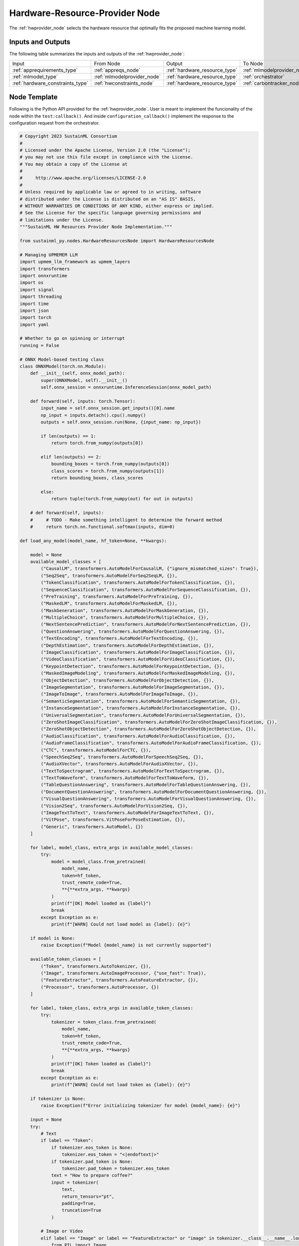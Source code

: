 .. _hwprovider_node:

Hardware-Resource-Provider Node
===============================

.. raw:: html

   <style>
        .module_node:not(#hardware-resource-provider) rect {
            fill: #aaa;
            stroke: #888 !important;
        }

        .module_node {
            opacity: 1;
            transition: opacity 0.1s;
        }

        svg:hover .module_node:not(#hardware-resource-provider) {
            opacity: 0.6;
        }

        .module_node:hover:not(#module_node) {
            opacity: 1 !important;
        }

    </style>

.. raw:: html
   :file: ../../../../figures/svg_href_loader.html

.. raw:: html
   :file: ../../../../figures/sustainml_framework_arch.svg

The :ref:`hwprovider_node` selects the hardware resource that optimally fits the proposed machine learning model.

Inputs and Outputs
------------------

The following table summarizes the inputs and outputs of the :ref:`hwprovider_node`:

+--------------------------------+---------------------------+-----------------------------+---------------------------+
| Input                          | From Node                 | Output                      | To Node                   |
+--------------------------------+---------------------------+-----------------------------+---------------------------+
|:ref:`apprequirements_type`     |:ref:`appreqs_node`        |:ref:`hardware_resource_type`|:ref:`mlmodelprovider_node`|
+--------------------------------+---------------------------+-----------------------------+---------------------------+
|:ref:`mlmodel_type`             |:ref:`mlmodelprovider_node`|:ref:`hardware_resource_type`|:ref:`orchestrator`        |
+--------------------------------+---------------------------+-----------------------------+---------------------------+
|:ref:`hardware_constraints_type`|:ref:`hwconstraints_node`  |:ref:`hardware_resource_type`|:ref:`carbontracker_node`  |
+--------------------------------+---------------------------+-----------------------------+---------------------------+

Node Template
-------------

Following is the Python API provided for the :ref:`hwprovider_node`.
User is meant to implement the funcionality of the node within the ``test:callback()``.
And inside ``configuration_callback()`` implement the response to the configuration request from the orchestrator.

.. code-block:: python

    # Copyright 2023 SustainML Consortium
    #
    # Licensed under the Apache License, Version 2.0 (the "License");
    # you may not use this file except in compliance with the License.
    # You may obtain a copy of the License at
    #
    #     http://www.apache.org/licenses/LICENSE-2.0
    #
    # Unless required by applicable law or agreed to in writing, software
    # distributed under the License is distributed on an "AS IS" BASIS,
    # WITHOUT WARRANTIES OR CONDITIONS OF ANY KIND, either express or implied.
    # See the License for the specific language governing permissions and
    # limitations under the License.
    """SustainML HW Resources Provider Node Implementation."""

    from sustainml_py.nodes.HardwareResourcesNode import HardwareResourcesNode

    # Managing UPMEMEM LLM
    import upmem_llm_framework as upmem_layers
    import transformers
    import onnxruntime
    import os
    import signal
    import threading
    import time
    import json
    import torch
    import yaml

    # Whether to go on spinning or interrupt
    running = False

    # ONNX Model-based testing class
    class ONNXModel(torch.nn.Module):
        def __init__(self, onnx_model_path):
            super(ONNXModel, self).__init__()
            self.onnx_session = onnxruntime.InferenceSession(onnx_model_path)

        def forward(self, inputs: torch.Tensor):
            input_name = self.onnx_session.get_inputs()[0].name
            np_input = inputs.detach().cpu().numpy()
            outputs = self.onnx_session.run(None, {input_name: np_input})

            if len(outputs) == 1:
                return torch.from_numpy(outputs[0])

            elif len(outputs) == 2:
                bounding_boxes = torch.from_numpy(outputs[0])
                class_scores = torch.from_numpy(outputs[1])
                return bounding_boxes, class_scores

            else:
                return tuple(torch.from_numpy(out) for out in outputs)

        # def forward(self, inputs):
        #     # TODO - Make something intelligent to determine the forward method
        #     return torch.nn.functional.softmax(inputs, dim=0)

    def load_any_model(model_name, hf_token=None, **kwargs):

        model = None
        available_model_classes = [
            ("CausalLM", transformers.AutoModelForCausalLM, {"ignore_mismatched_sizes": True}),
            ("Seq2Seq", transformers.AutoModelForSeq2SeqLM, {}),
            ("TokenClassification", transformers.AutoModelForTokenClassification, {}),
            ("SequenceClassification", transformers.AutoModelForSequenceClassification, {}),
            ("PreTraining", transformers.AutoModelForPreTraining, {}),
            ("MaskedLM", transformers.AutoModelForMaskedLM, {}),
            ("MaskGeneration", transformers.AutoModelForMaskGeneration, {}),
            ("MultipleChoice", transformers.AutoModelForMultipleChoice, {}),
            ("NextSentencePrediction", transformers.AutoModelForNextSentencePrediction, {}),
            ("QuestionAnswering", transformers.AutoModelForQuestionAnswering, {}),
            ("TextEncoding", transformers.AutoModelForTextEncoding, {}),
            ("DepthEstimation", transformers.AutoModelForDepthEstimation, {}),
            ("ImageClassification", transformers.AutoModelForImageClassification, {}),
            ("VideoClassification", transformers.AutoModelForVideoClassification, {}),
            ("KeypointDetection", transformers.AutoModelForKeypointDetection, {}),
            ("MaskedImageModeling", transformers.AutoModelForMaskedImageModeling, {}),
            ("ObjectDetection", transformers.AutoModelForObjectDetection, {}),
            ("ImageSegmentation", transformers.AutoModelForImageSegmentation, {}),
            ("ImageToImage", transformers.AutoModelForImageToImage, {}),
            ("SemanticSegmentation", transformers.AutoModelForSemanticSegmentation, {}),
            ("InstanceSegmentation", transformers.AutoModelForInstanceSegmentation, {}),
            ("UniversalSegmentation", transformers.AutoModelForUniversalSegmentation, {}),
            ("ZeroShotImageClassification", transformers.AutoModelForZeroShotImageClassification, {}),
            ("ZeroShotObjectDetection", transformers.AutoModelForZeroShotObjectDetection, {}),
            ("AudioClassification", transformers.AutoModelForAudioClassification, {}),
            ("AudioFrameClassification", transformers.AutoModelForAudioFrameClassification, {}),
            ("CTC", transformers.AutoModelForCTC, {}),
            ("SpeechSeq2Seq", transformers.AutoModelForSpeechSeq2Seq, {}),
            ("AudioXVector", transformers.AutoModelForAudioXVector, {}),
            ("TextToSpectrogram", transformers.AutoModelForTextToSpectrogram, {}),
            ("TextToWaveform", transformers.AutoModelForTextToWaveform, {}),
            ("TableQuestionAnswering", transformers.AutoModelForTableQuestionAnswering, {}),
            ("DocumentQuestionAnswering", transformers.AutoModelForDocumentQuestionAnswering, {}),
            ("VisualQuestionAnswering", transformers.AutoModelForVisualQuestionAnswering, {}),
            ("Vision2Seq", transformers.AutoModelForVision2Seq, {}),
            ("ImageTextToText", transformers.AutoModelForImageTextToText, {}),
            ("VitPose", transformers.VitPoseForPoseEstimation, {}),
            ("Generic", transformers.AutoModel, {})
        ]

        for label, model_class, extra_args in available_model_classes:
            try:
                model = model_class.from_pretrained(
                    model_name,
                    token=hf_token,
                    trust_remote_code=True,
                    **{**extra_args, **kwargs}
                )
                print(f"[OK] Model loaded as {label}")
                break
            except Exception as e:
                print(f"[WARN] Could not load model as {label}: {e}")

        if model is None:
            raise Exception(f"Model {model_name} is not currently supported")

        available_token_classes = [
            ("Token", transformers.AutoTokenizer, {}),
            ("Image", transformers.AutoImageProcessor, {"use_fast": True}),
            ("FeatureExtractor", transformers.AutoFeatureExtractor, {}),
            ("Processor", transformers.AutoProcessor, {})
        ]

        for label, token_class, extra_args in available_token_classes:
            try:
                tokenizer = token_class.from_pretrained(
                    model_name,
                    token=hf_token,
                    trust_remote_code=True,
                    **{**extra_args, **kwargs}
                )
                print(f"[OK] Token loaded as {label}")
                break
            except Exception as e:
                print(f"[WARN] Could not load token as {label}: {e}")

        if tokenizer is None:
            raise Exception(f"Error initializing tokenizer for model {model_name}: {e}")

        input = None
        try:
            # Text
            if label == "Token":
                if tokenizer.eos_token is None:
                    tokenizer.eos_token = "<|endoftext|>"
                if tokenizer.pad_token is None:
                    tokenizer.pad_token = tokenizer.eos_token
                text = "How to prepare coffee?"
                input = tokenizer(
                    text,
                    return_tensors="pt",
                    padding=True,
                    truncation=True
                )

            # Image or Video
            elif label == "Image" or label == "FeatureExtractor" or "image" in tokenizer.__class__.__name__.lower():
                from PIL import Image
                import numpy as np

                # Check for video case based on tokenizer class name containing "video"
                if "video" in tokenizer.__class__.__name__.lower():
                    # Video case: create a list of 16 frames (all white images)
                    arr = np.ones((224, 224, 3), dtype=np.uint8) * 255
                    img = Image.fromarray(arr)
                    video_frames = [img for _ in range(16)]
                    input = tokenizer(
                        images=video_frames,
                        return_tensors="pt",
                    )
                else:
                    # Image case: create a single white image
                    arr = np.ones((224, 224, 3), dtype=np.uint8) * 255
                    img = Image.fromarray(arr)
                    input = tokenizer(
                        images=img,
                        return_tensors="pt",
                    )
                input = {k: v.to(torch.float16) if v.dtype == torch.float32 else v for k, v in input.items()}

            # Multimodal
            elif label == "Processor":
                from PIL import Image
                import numpy as np
                # Create a dummy white image
                arr = np.ones((224, 224, 3), dtype=np.uint8) * 255
                img = Image.fromarray(arr)
                text = "How to prepare coffee?"
                # Combine text and image to create input for the processor
                input = tokenizer(text=text, images=img, return_tensors="pt")

            print(f"[OK] Input created correctly as a {label}")

        except Exception as e:
            raise Exception(f"Error creating input for model {model_name}, tokenizer {tokenizer} : {e}")

        return model, tokenizer, input

    # Signal handler
    def signal_handler(sig, frame):
        print("\nExiting")
        HardwareResourcesNode.terminate()
        global running
        running = False

    # User Callback implementation
    # Inputs: ml_model, app_requirements, hw_constraints
    # Outputs: node_status, hw
    def task_callback(ml_model, app_requirements, hw_constraints, node_status, hw):

        global hf_token

        upmem_layers.initialize_profiling_options(simulation=True)
        upmem_layers.profiler_init()

        hw_selected = hw_constraints.hardware_required()[0]

        layer_mapping = {
            "input_layernorm": hw_selected,
            "q_proj": hw_selected,
            "k_proj": hw_selected,
            "rotary_emb": hw_selected,
            "v_proj": hw_selected,
            "o_proj": hw_selected,
            "output_layernorm": hw_selected,
            "gate_proj": hw_selected,
            "up_proj": hw_selected,
            "down_proj": hw_selected,
            "norm": hw_selected,
            "lm_head": hw_selected,
        }

        model_path = ml_model.model_path()
        if isinstance(model_path, (list, tuple)):
            try:
                model_path = ''.join(chr(b) for b in model_path)
            except Exception:
                model_path = ""

        # Use model path if available
        if model_path and model_path != "Error":
            print(f"Using ONNX model path: {model_path}")
            try:
                onnx_model = ONNXModel(model_path)
                my_tensor = torch.rand(1,3,640,640, dtype=torch.float32)
                upmem_layers.profiler_start(layer_mapping)
                onnx_model.forward(my_tensor)
                upmem_layers.profiler_end()

            except Exception as e:
                print(f"[WARN] Failed to load/run ONNX at '{model_path}': {e}. Falling back to HF model.")
                model_path = ""

        # Use Hugging Face model
        else:
            try:
                print(f"Using Hugging Face model")
                hf_token = None
                extra_data_bytes = hw_constraints.extra_data()
                if extra_data_bytes:
                    extra_data_str = ''.join(chr(b) for b in extra_data_bytes)
                    extra_data_dict = json.loads(extra_data_str)
                    if "hf_token" in extra_data_dict:
                        hf_token = extra_data_dict["hf_token"]
                if hf_token is None:
                    raise Exception("HF token was not provided. Please set the HF_TOKEN environment variable.")

                model, tokenizer, input = load_any_model(
                    ml_model.model(),
                    hf_token=hf_token,
                    low_cpu_mem_usage=True,
                    torch_dtype=torch.float16
                )
                print(f"Model, Tokenizer and Input loaded successfully")
                print(f"Model: {model}")
                print(f"Tokenizer: {tokenizer}")
                print(f"Input: {input}")

                model.eval()  # Put model in evaluation / inference mode

                # noinspection PyUnresolvedReferences
                upmem_layers.profiler_start(layer_mapping)
                # In case we want to time the original execution (comment out profiler_start)
                # start = time.time_ns()

                try:
                    output = model.generate(
                        **input, do_sample=True, temperature=0.9, min_length=64, max_length=64
                    )
                except Exception as e_gen:
                    print(f"Error generating output with generate: {e_gen}. Trying forward instead.")
                    try:
                        output = model(**input, bool_masked_pos=False)
                    except Exception as e_model:
                        print(f"Error generating output using model: {e_model}")
                        raise Exception from e_model

                # noinspection PyUnresolvedReferences
                upmem_layers.profiler_end()

            except Exception as e:
                import traceback
                traceback.print_exc()
                print(f"Error testing model on hardware: {e}")
                print(f"Please provide different model")
                hw.hw_description("Error")
                hw.power_consumption(0.0)
                hw.latency(0.0)
                error_message = "Failed to test model on hardware: " + str(e)
                error_info = {"error": error_message}
                encoded_error = json.dumps(error_info).encode("utf-8")
                hw.extra_data(encoded_error)
                return

        hw.hw_description(hw_selected)
        hw.power_consumption(upmem_layers.profiler_get_power_consumption())
        hw.latency(upmem_layers.profiler_get_latency())
        print(f"Power Consumption: {upmem_layers.profiler_get_power_consumption():.8f} W")
        print(f"Latency: {upmem_layers.profiler_get_latency()} ms")

    # User Configuration Callback implementation
    # Inputs: req
    # Outputs: res
    def configuration_callback(req, res):

        # Callback for configuration implementation here
        if req.configuration() == "hardwares":
            try:
                res.node_id(req.node_id())
                res.transaction_id(req.transaction_id())

                # Retrieve Hardwares from sim_architectures.yaml
                with open(os.path.dirname(__file__)+'/upmem_llm_framework/sim_architectures.yaml', 'r') as file:
                    architectures = yaml.safe_load(file)

                # Extract the hardware names
                hardware_names = list(architectures.keys())

                if not hardware_names:
                    res.success(False)
                    res.err_code(1) # 0: No error || 1: Error
                else:
                    res.success(True)
                    res.err_code(0) # 0: No error || 1: Error
                sorted_hardware_names = ', '.join(sorted(hardware_names))
                print(f"Available Hardwares: {sorted_hardware_names}")
                res.configuration(json.dumps(dict(hardwares=sorted_hardware_names)))

            except Exception as e:
                print(f"Error getting types of hardwares from request: {e}")
                res.success(False)
                res.err_code(1) # 0: No error || 1: Error

        else:
            res.node_id(req.node_id())
            res.transaction_id(req.transaction_id())
            error_msg = f"Unsupported configuration request: {req.configuration()}"
            res.configuration(json.dumps({"error": error_msg}))
            res.success(False)
            res.err_code(1) # 0: No error || 1: Error
            print(error_msg)

    # Main workflow routine
    def run():
        node = HardwareResourcesNode(callback=task_callback, service_callback=configuration_callback)
        global running
        running = True
        node.spin()

    # Call main in program execution
    if __name__ == '__main__':
        signal.signal(signal.SIGINT, signal_handler)

        """Python does not process signals async if
        the main thread is blocked (spin()) so, tun
        user work flow in another thread """
        runner = threading.Thread(target=run)
        runner.start()

        while running:
            time.sleep(1)

        runner.join()
